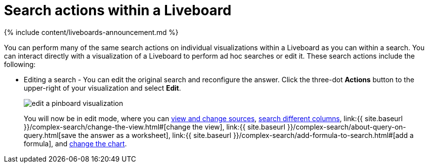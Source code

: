 = Search actions within a Liveboard
:last_updated: 11/05/2021
:linkattrs:
:experimental:
:page-aliases: /end-user/pinboards/about-showing-underlying-data-from-within-a-pinboard.adoc
:summary: Learn about searching within a Liveboard.

{% include content/liveboards-announcement.md %}

You can perform many of the same search actions on individual visualizations within a Liveboard as you can within a search.
You can interact directly with a visualization of a Liveboard to perform ad hoc searches or edit it.
These search actions include the following:

* Editing a search - You can edit the original search and reconfigure the answer.
Click the three-dot *Actions* button to the upper-right of your visualization and select *Edit*.
+
image::{{ site.baseurl }}/images/edit_a_pinboard_visualization.png[]
+
You will now be in edit mode, where you can xref:search-choose-data-source.adoc[view and change sources], xref:search-bar.adoc#[search different columns], link:{{ site.baseurl }}/complex-search/change-the-view.html#[change the view], link:{{ site.baseurl }}/complex-search/about-query-on-query.html[save the answer as a worksheet], link:{{ site.baseurl }}/complex-search/add-formula-to-search.html#[add a formula], and xref:chart-change.adoc#[change the chart].
